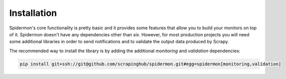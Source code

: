 .. _installation:

Installation
============

Spidermon's core functionality is pretty basic and it provides some features
that allow you to build your monitors on top of it. Spidermon doesn't have any
dependencies other than `six`. However, for most production projects you will
need some additional libraries in order to send notifications and to validate
the output data produced by Scrapy.

The recommended way to install the library is by adding the additional
`monitoring` and `validation` dependencies:

.. code-block:: bash

    pip install git+ssh://git@github.com/scrapinghub/spidermon.git#egg=spidermon[monitoring,validation]
